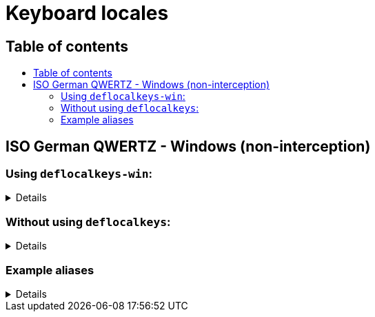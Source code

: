 = Keyboard locales
:toc:
:toc-placement!:
:toc-title!:

== Table of contents
toc::[]

== ISO German QWERTZ - Windows (non-interception)

=== Using `deflocalkeys-win`:

[%collapsible]
====
----
(defcustomkeys
  ü    186
  +    187
  #    191
  ö    192
  ß    219
  ^    220
  ´    221
  ä    222
  <    226
)

(defsrc
  ^         1    2    3    4    5    6    7    8    9    0    ß    ´    bspc
  tab       q    w    e    r    t    z    u    i    o    p    ü    +
  caps      a    s    d    f    g    h    j    k    l    ö    ä    #    ret
  lsft <    y    x    c    v    b    n    m    ,    .    -    rsft
  lctl lmet lalt           spc            ralt rmet rctl
)
----
====

=== Without using `deflocalkeys`:

[%collapsible]
====
----
(defsrc
  \         1    2    3    4    5    6    7    8    9    0    [    ]    bspc
  tab       q    w    e    r    t    z    u    i    o    p    ;    =
  caps      a    s    d    f    g    h    j    k    l    grv  '    /    ret
  lsft 102d y    x    c    v    b    n    m    ,    .    -    rsft
  lctl lmet lalt           spc            ralt rmet rctl
)
----
====

=== Example aliases

[%collapsible]
====
----
(defalias
  ;; shifted german keys
  ! S-1
  ˝ S-2  ;; unicode 02DD ˝ look-a-like is used because @" is no valid alias, to be displayed correctly
         ;; in console requires a font that can - e.g. cascadia
  §	S-3
  $	S-4
  %	S-5
  &	S-6
  /	S-7
  ﴾	S-8  ;; unicode FD3E ﴾ look-a-like is used because @( is no valid alias, to be displayed correctly...
  ﴿	S-9  ;; unicode FD3F ﴿ look-a-like is used because @) is no valid alias, to be displayed correctly ...
  =	S-0
  ? S-ß
  * S-+
  ' S-#
  ; S-,
  : S-.
  _ S--
  > S-<
  < <   ;; not really needed but having @< and @> looks consistent

  ;; change dead keys in normal keys
  ´ (macro ´ spc )	  ;; ´ 
  ` (macro S-´ spc )  ;; `
  ^ (macro ^ spc )    ;; ^ = \ - shifting @^ will produce an incorrect space now
  ° S-^
  
  ;; AltGr german keys
  ~ A-C-+
  \ A-C-ß
  ẞ A-C-S-ß
  | A-C-<
  } A-C-0
  { A-C-7
  ] A-C-9
  [ A-C-8	
  € A-C-e
  @ A-C-q
  ² A-C-2
  ³ A-C-3
  µ A-C-m
)
----
====
